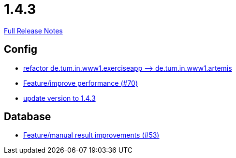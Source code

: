 // SPDX-FileCopyrightText: 2023 Artemis Changelog Contributors
//
// SPDX-License-Identifier: CC-BY-SA-4.0

= 1.4.3

link:https://github.com/ls1intum/Artemis/releases/tag/1.4.3[Full Release Notes]

== Config

* link:https://www.github.com/ls1intum/Artemis/commit/066839c49dc69abf11cb060828b5a7a0c29e46b7[refactor de.tum.in.www1.exerciseapp —> de.tum.in.www1.artemis]
* link:https://www.github.com/ls1intum/Artemis/commit/0441c753f0c23ad96fc31d75653cc1afff4dbb26[Feature/improve performance (#70)]
* link:https://www.github.com/ls1intum/Artemis/commit/b8e80f6d45602b9d491d94883980995e548034f4[update version to 1.4.3]


== Database

* link:https://www.github.com/ls1intum/Artemis/commit/f0cad733d7c9466839f8f2e039ef012377e1c240[Feature/manual result improvements (#53)]
